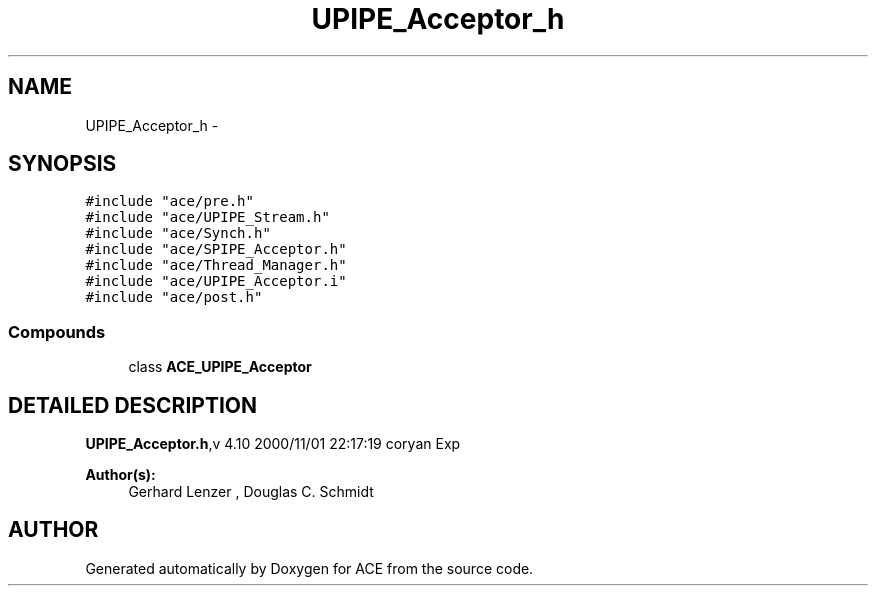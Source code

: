 .TH UPIPE_Acceptor_h 3 "5 Oct 2001" "ACE" \" -*- nroff -*-
.ad l
.nh
.SH NAME
UPIPE_Acceptor_h \- 
.SH SYNOPSIS
.br
.PP
\fC#include "ace/pre.h"\fR
.br
\fC#include "ace/UPIPE_Stream.h"\fR
.br
\fC#include "ace/Synch.h"\fR
.br
\fC#include "ace/SPIPE_Acceptor.h"\fR
.br
\fC#include "ace/Thread_Manager.h"\fR
.br
\fC#include "ace/UPIPE_Acceptor.i"\fR
.br
\fC#include "ace/post.h"\fR
.br

.SS Compounds

.in +1c
.ti -1c
.RI "class \fBACE_UPIPE_Acceptor\fR"
.br
.in -1c
.SH DETAILED DESCRIPTION
.PP 
.PP
\fBUPIPE_Acceptor.h\fR,v 4.10 2000/11/01 22:17:19 coryan Exp
.PP
\fBAuthor(s): \fR
.in +1c
 Gerhard Lenzer ,  Douglas C. Schmidt
.PP
.SH AUTHOR
.PP 
Generated automatically by Doxygen for ACE from the source code.